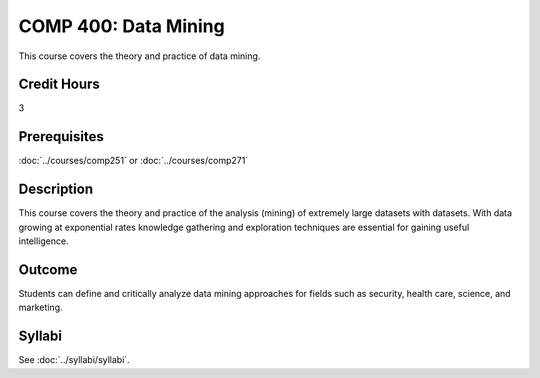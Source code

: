 .. index:: data mining
   data mining

COMP 400: Data Mining
==============================================

This course covers the theory and practice of data mining.

Credit Hours
-----------------------

3

Prerequisites
------------------------------
:doc:`../courses/comp251` or :doc:`../courses/comp271`

Description
--------------------
This course covers the theory and practice of the analysis (mining)
of extremely large datasets with datasets. With data growing at
exponential rates knowledge gathering and exploration techniques
are essential for gaining useful intelligence.


Outcome
----------------------
Students can define and critically analyze data mining
approaches for fields such as security, health care, science, and marketing.

Syllabi
----------------------

See :doc:`../syllabi/syllabi`.
